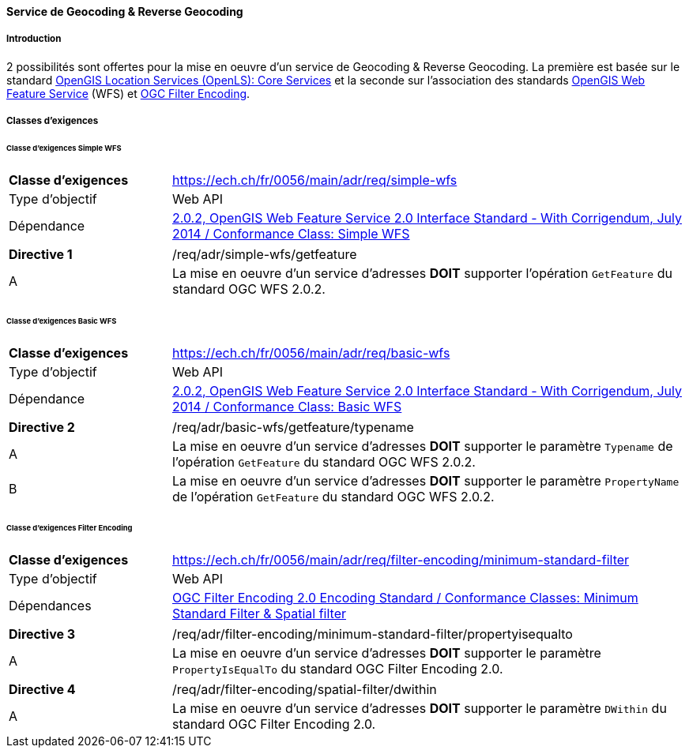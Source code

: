 ==== Service de Geocoding & Reverse Geocoding
===== Introduction

2 possibilités sont offertes pour la mise en oeuvre d'un service de Geocoding & Reverse Geocoding. La première est basée sur le standard https://portal.ogc.org/files/?artifact_id=22122[OpenGIS Location Services (OpenLS): Core Services] et la seconde sur l'association des standards https://docs.ogc.org/is/09-025r2/09-025r2.html[OpenGIS Web Feature Service] (WFS) et https://docs.ogc.org/is/09-026r2/09-026r2.html[OGC Filter Encoding].

===== Classes d’exigences
====== Classe d’exigences Simple WFS

[width="100%",cols="24%,76%",options="noheader",]
|===
|*Classe d’exigences* |https://ech.ch/fr/0056/main/adr/req/simple-wfs
|Type d’objectif |Web API
|Dépendance |https://docs.ogc.org/is/09-025r2/09-025r2.html[2.0.2, OpenGIS Web Feature Service 2.0 Interface Standard - With Corrigendum, July 2014 / Conformance Class: Simple WFS]
|===

[width="100%",cols="24%,76%",options="noheader",]
|===
|*Directive 1* |/req/adr/simple-wfs/getfeature
|A | La mise en oeuvre d'un service d'adresses *DOIT* supporter l'opération `GetFeature` du standard OGC WFS 2.0.2.
|===

====== Classe d’exigences Basic WFS

[width="100%",cols="24%,76%",options="noheader",]
|===
|*Classe d’exigences* |https://ech.ch/fr/0056/main/adr/req/basic-wfs
|Type d’objectif |Web API
|Dépendance |https://docs.ogc.org/is/09-025r2/09-025r2.html[2.0.2, OpenGIS Web Feature Service 2.0 Interface Standard - With Corrigendum, July 2014 / Conformance Class: Basic WFS]
|===

[width="100%",cols="24%,76%",options="noheader",]
|===
|*Directive 2* |/req/adr/basic-wfs/getfeature/typename
|A | La mise en oeuvre d'un service d'adresses *DOIT* supporter le paramètre `Typename` de l'opération `GetFeature` du standard OGC WFS 2.0.2.
|B | La mise en oeuvre d'un service d'adresses *DOIT* supporter le paramètre `PropertyName` de l'opération `GetFeature` du standard OGC WFS 2.0.2.
|===

====== Classe d’exigences Filter Encoding

[width="100%",cols="24%,76%",options="noheader",]
|===
|*Classe d’exigences* |https://ech.ch/fr/0056/main/adr/req/filter-encoding/minimum-standard-filter
|Type d’objectif |Web API
|Dépendances |https://docs.ogc.org/is/09-026r2/09-026r2.html[OGC Filter Encoding 2.0 Encoding Standard / Conformance Classes: Minimum Standard Filter & Spatial filter]
|===

[width="100%",cols="24%,76%",options="noheader",]
|===
|*Directive 3* |/req/adr/filter-encoding/minimum-standard-filter/propertyisequalto
|A| La mise en oeuvre d'un service d'adresses *DOIT* supporter le paramètre `PropertyIsEqualTo` du standard OGC Filter Encoding 2.0.
|===

[width="100%",cols="24%,76%",options="noheader",]
|===
|*Directive 4* |/req/adr/filter-encoding/spatial-filter/dwithin
|A| La mise en oeuvre d'un service d'adresses *DOIT* supporter le paramètre `DWithin` du standard OGC Filter Encoding 2.0.
|===
